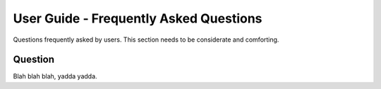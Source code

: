 .. _faq:

User Guide - Frequently Asked Questions
==========================

Questions frequently asked by users.  This section needs to be considerate and comforting.


Question
--------

Blah blah blah, yadda yadda.
